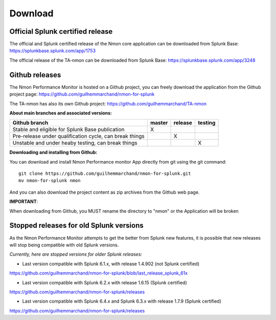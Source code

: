 ########
Download
########

Official Splunk certified release
=================================

The official and Splunk certified release of the Nmon core application can be downloaded from Splunk Base: https://splunkbase.splunk.com/app/1753

The official release of the TA-nmon can be downloaded from Splunk Base: https://splunkbase.splunk.com/app/3248

Github releases
===============

The Nmon Performance Monitor is hosted on a Github project, you can freely download the application from the Github project page: https://github.com/guilhemmarchand/nmon-for-splunk

The TA-nmon has also its own Github project: https://github.com/guilhemmarchand/TA-nmon

**About main branches and associated versions:**

+------------------------------------------------------------+------------+----------+----------+
| Github branch                                              | master     | release  | testing  |
|                                                            |            |          |          |
+============================================================+============+==========+==========+
| Stable and eligible for Splunk Base publication            |     X      |          |          |
+------------------------------------------------------------+------------+----------+----------+
| Pre-release under qualification cycle, can break things    |            |    X     |          |
+------------------------------------------------------------+------------+----------+----------+
| Unstable and under heaby testing, can break things         |            |          |     X    |
+------------------------------------------------------------+------------+----------+----------+

**Downloading and installing from Github:**

You can download and install Nmon Performance monitor App directly from git using the git command:

::

    git clone https://github.com/guilhemmarchand/nmon-for-splunk.git
    mv nmon-for-splunk nmon

And you can also download the project content as zip archives from the Github web page.

**IMPORTANT**:

When downloading from Github, you MUST rename the directory to "nmon" or the Application will be broken

Stopped releases for old Splunk versions
========================================

As the Nmon Performance Monitor attempts to get the better from Splunk new features, it is possible that new releases will stop being compatible with old Splunk versions.

*Currently, here are stopped versions for older Splunk releases:*

* Last version compatible with Splunk 6.1.x, with release 1.4.902 (not Splunk certified)

https://github.com/guilhemmarchand/nmon-for-splunk/blob/last_release_splunk_61x

* Last version compatible with Splunk 6.2.x with release 1.6.15 (Splunk certified)

https://github.com/guilhemmarchand/nmon-for-splunk/releases

* Last version compatible with Splunk 6.4.x and Splunk 6.3.x with release 1.7.9 (Splunk certified)

https://github.com/guilhemmarchand/nmon-for-splunk/releases





